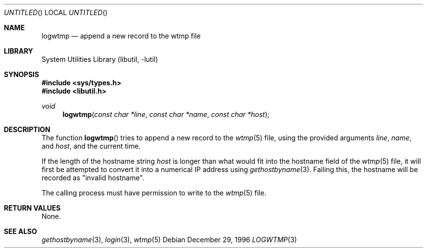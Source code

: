.\"
.\" Copyright (c) 1996 Joerg Wunsch
.\"
.\" All rights reserved.
.\"
.\" Redistribution and use in source and binary forms, with or without
.\" modification, are permitted provided that the following conditions
.\" are met:
.\" 1. Redistributions of source code must retain the above copyright
.\"    notice, this list of conditions and the following disclaimer.
.\" 2. Redistributions in binary form must reproduce the above copyright
.\"    notice, this list of conditions and the following disclaimer in the
.\"    documentation and/or other materials provided with the distribution.
.\"
.\" THIS SOFTWARE IS PROVIDED BY THE DEVELOPERS ``AS IS'' AND ANY EXPRESS OR
.\" IMPLIED WARRANTIES, INCLUDING, BUT NOT LIMITED TO, THE IMPLIED WARRANTIES
.\" OF MERCHANTABILITY AND FITNESS FOR A PARTICULAR PURPOSE ARE DISCLAIMED.
.\" IN NO EVENT SHALL THE DEVELOPERS BE LIABLE FOR ANY DIRECT, INDIRECT,
.\" INCIDENTAL, SPECIAL, EXEMPLARY, OR CONSEQUENTIAL DAMAGES (INCLUDING, BUT
.\" NOT LIMITED TO, PROCUREMENT OF SUBSTITUTE GOODS OR SERVICES; LOSS OF USE,
.\" DATA, OR PROFITS; OR BUSINESS INTERRUPTION) HOWEVER CAUSED AND ON ANY
.\" THEORY OF LIABILITY, WHETHER IN CONTRACT, STRICT LIABILITY, OR TORT
.\" (INCLUDING NEGLIGENCE OR OTHERWISE) ARISING IN ANY WAY OUT OF THE USE OF
.\" THIS SOFTWARE, EVEN IF ADVISED OF THE POSSIBILITY OF SUCH DAMAGE.
.\"
.\" $FreeBSD: src/lib/libutil/logwtmp.3,v 1.11.38.1 2010/02/10 00:26:20 kensmith Exp $
.\" "
.Dd December 29, 1996
.Os
.Dt LOGWTMP 3
.Sh NAME
.Nm logwtmp
.Nd append a new record to the wtmp file
.Sh LIBRARY
.Lb libutil
.Sh SYNOPSIS
.In sys/types.h
.In libutil.h
.Ft void
.Fn logwtmp "const char *line" "const char *name" "const char *host"
.Sh DESCRIPTION
The function
.Fn logwtmp
tries to append a new record to the
.Xr wtmp 5
file, using the provided arguments
.Ar line ,
.Ar name ,
and
.Ar host ,
and the current time.
.Pp
If the length of the hostname string
.Ar host
is longer than what would fit into the hostname field of the
.Xr wtmp 5
file, it will first be attempted to convert it into a numerical IP
address using
.Xr gethostbyname 3 .
Failing this, the hostname will be recorded as
.Qq invalid hostname .
.Pp
The calling process must have permission to write to the
.Xr wtmp 5
file.
.Sh RETURN VALUES
None.
.Sh SEE ALSO
.Xr gethostbyname 3 ,
.Xr login 3 ,
.Xr wtmp 5
